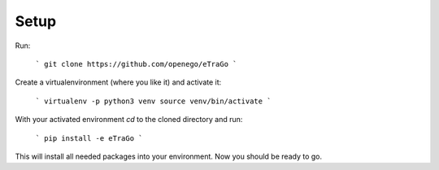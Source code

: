 Setup 
=========================


Run:

    ```
    git clone https://github.com/openego/eTraGo
    ```

Create a virtualenvironment (where you like it) and activate it: 

   ```
   virtualenv -p python3 venv
   source venv/bin/activate 
   ```

With your activated environment `cd` to the cloned directory and run: 

    ```
    pip install -e eTraGo
    ```

This will install all needed packages into your environment. Now you should be ready to go. 
